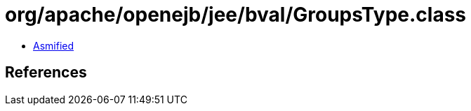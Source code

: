 = org/apache/openejb/jee/bval/GroupsType.class

 - link:GroupsType-asmified.java[Asmified]

== References

